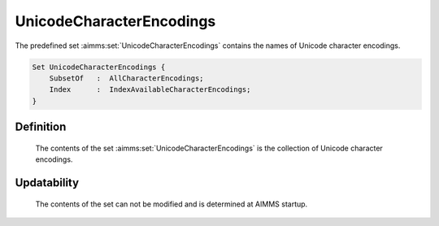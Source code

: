 .. aimms:set:: UnicodeCharacterEncodings

.. _UnicodeCharacterEncodings:

UnicodeCharacterEncodings
=========================

The predefined set :aimms:set:`UnicodeCharacterEncodings` contains the names of
Unicode character encodings.

.. code-block:: aimms

        Set UnicodeCharacterEncodings {
            SubsetOf   :  AllCharacterEncodings;
            Index      :  IndexAvailableCharacterEncodings;
        }

Definition
----------

    The contents of the set :aimms:set:`UnicodeCharacterEncodings` is the collection
    of Unicode character encodings.

Updatability
------------

    The contents of the set can not be modified and is determined at AIMMS
    startup.

.. seealso::

    -  Paragraph Text files in the preliminaries of the language reference
       18.

    -  The encoding attribute of files, see 496.

    -  The set of all character encodings known to AIMMS: :aimms:set:`AllCharacterEncodings`.
